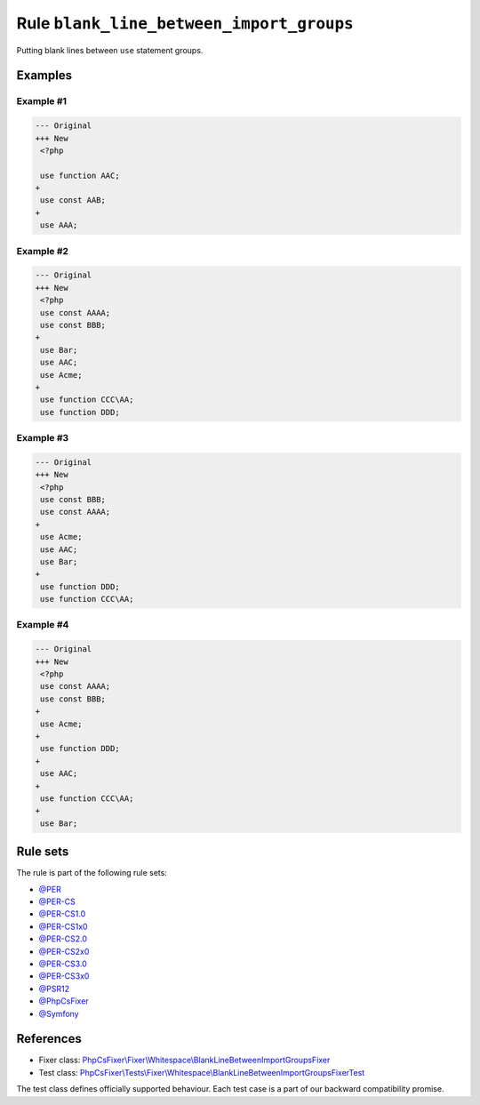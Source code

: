 =========================================
Rule ``blank_line_between_import_groups``
=========================================

Putting blank lines between ``use`` statement groups.

Examples
--------

Example #1
~~~~~~~~~~

.. code-block:: diff

   --- Original
   +++ New
    <?php

    use function AAC;
   +
    use const AAB;
   +
    use AAA;

Example #2
~~~~~~~~~~

.. code-block:: diff

   --- Original
   +++ New
    <?php
    use const AAAA;
    use const BBB;
   +
    use Bar;
    use AAC;
    use Acme;
   +
    use function CCC\AA;
    use function DDD;

Example #3
~~~~~~~~~~

.. code-block:: diff

   --- Original
   +++ New
    <?php
    use const BBB;
    use const AAAA;
   +
    use Acme;
    use AAC;
    use Bar;
   +
    use function DDD;
    use function CCC\AA;

Example #4
~~~~~~~~~~

.. code-block:: diff

   --- Original
   +++ New
    <?php
    use const AAAA;
    use const BBB;
   +
    use Acme;
   +
    use function DDD;
   +
    use AAC;
   +
    use function CCC\AA;
   +
    use Bar;

Rule sets
---------

The rule is part of the following rule sets:

- `@PER <./../../ruleSets/PER.rst>`_
- `@PER-CS <./../../ruleSets/PER-CS.rst>`_
- `@PER-CS1.0 <./../../ruleSets/PER-CS1.0.rst>`_
- `@PER-CS1x0 <./../../ruleSets/PER-CS1x0.rst>`_
- `@PER-CS2.0 <./../../ruleSets/PER-CS2.0.rst>`_
- `@PER-CS2x0 <./../../ruleSets/PER-CS2x0.rst>`_
- `@PER-CS3.0 <./../../ruleSets/PER-CS3.0.rst>`_
- `@PER-CS3x0 <./../../ruleSets/PER-CS3x0.rst>`_
- `@PSR12 <./../../ruleSets/PSR12.rst>`_
- `@PhpCsFixer <./../../ruleSets/PhpCsFixer.rst>`_
- `@Symfony <./../../ruleSets/Symfony.rst>`_

References
----------

- Fixer class: `PhpCsFixer\\Fixer\\Whitespace\\BlankLineBetweenImportGroupsFixer <./../../../src/Fixer/Whitespace/BlankLineBetweenImportGroupsFixer.php>`_
- Test class: `PhpCsFixer\\Tests\\Fixer\\Whitespace\\BlankLineBetweenImportGroupsFixerTest <./../../../tests/Fixer/Whitespace/BlankLineBetweenImportGroupsFixerTest.php>`_

The test class defines officially supported behaviour. Each test case is a part of our backward compatibility promise.
